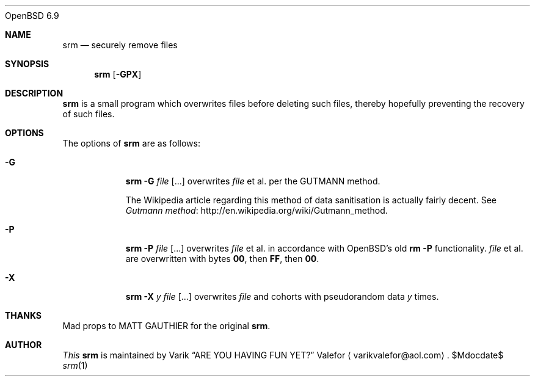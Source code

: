 .Dd $Mdocdate$
.Dt srm 1
.Ox 6.9
.Sh NAME
.Nm srm
.Nd securely remove files
.Sh SYNOPSIS
.Nm srm
.Op Fl GPX
.Sh DESCRIPTION
.Nm srm
is a small program which overwrites files before deleting such files,
thereby hopefully preventing the recovery of such files.
.Sh OPTIONS
The options of
.Nm srm
are as follows:
.Bl -tag -width Ds
.It Fl G
.Nm srm
.Fl G
.Pa file Op ...
overwrites
.Pa file
et al. per the GUTMANN method.
.Pp
The Wikipedia article regarding this
method of data sanitisation is actually fairly decent.  See
.Lk http://en.wikipedia.org/wiki/Gutmann_method "Gutmann method" .
.It Fl P
.Nm srm
.Fl P
.Pa file Op ...
overwrites
.Pa file
et al. in accordance with OpenBSD's old
.Nm rm
.Fl P
functionality.
.Pa file
et al. are overwritten with bytes
.Sy 00 ,
then
.Sy FF ,
then
.Sy 00 .
.It Fl X
.Nm srm
.Fl X
.Ar y
.Pa file Op ...
overwrites
.Pa file
and cohorts with pseudorandom data
.Ar y
times.
.Ed
.Sh THANKS
Mad props to
.An MATT GAUTHIER
for the original
.Nm srm .
.Sh AUTHOR
.Em This
.Nm srm
is maintained by
.An Varik
.An Dq ARE YOU HAVING FUN YET?
.An Valefor
.Aq varikvalefor@aol.com .
